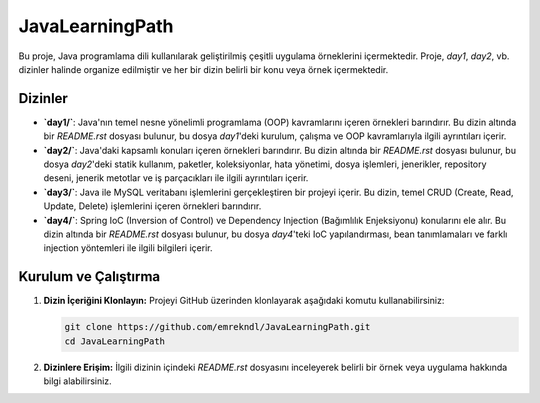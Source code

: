 ==========================
JavaLearningPath
==========================

Bu proje, Java programlama dili kullanılarak geliştirilmiş çeşitli uygulama örneklerini içermektedir. Proje, `day1`, `day2`, vb. dizinler halinde organize edilmiştir ve her bir dizin belirli bir konu veya örnek içermektedir.

Dizinler
==========================

- **`day1/`**: Java'nın temel nesne yönelimli programlama (OOP) kavramlarını içeren örnekleri barındırır. Bu dizin altında bir `README.rst` dosyası bulunur, bu dosya `day1`'deki kurulum, çalışma ve OOP kavramlarıyla ilgili ayrıntıları içerir.

- **`day2/`**: Java'daki kapsamlı konuları içeren örnekleri barındırır. Bu dizin altında bir `README.rst` dosyası bulunur, bu dosya `day2`'deki statik kullanım, paketler, koleksiyonlar, hata yönetimi, dosya işlemleri, jenerikler, repository deseni, jenerik metotlar ve iş parçacıkları ile ilgili ayrıntıları içerir.

- **`day3/`**: Java ile MySQL veritabanı işlemlerini gerçekleştiren bir projeyi içerir. Bu dizin, temel CRUD (Create, Read, Update, Delete) işlemlerini içeren örnekleri barındırır.

- **`day4/`**: Spring IoC (Inversion of Control) ve Dependency Injection (Bağımlılık Enjeksiyonu) konularını ele alır. Bu dizin altında bir `README.rst` dosyası bulunur, bu dosya `day4`'teki IoC yapılandırması, bean tanımlamaları ve farklı injection yöntemleri ile ilgili bilgileri içerir.


Kurulum ve Çalıştırma
==========================

1. **Dizin İçeriğini Klonlayın:**
   Projeyi GitHub üzerinden klonlayarak aşağıdaki komutu kullanabilirsiniz:

   .. code-block:: bash

       git clone https://github.com/emrekndl/JavaLearningPath.git
       cd JavaLearningPath

2. **Dizinlere Erişim:**
   İlgili dizinin içindeki `README.rst` dosyasını inceleyerek belirli bir örnek veya uygulama hakkında bilgi alabilirsiniz.

